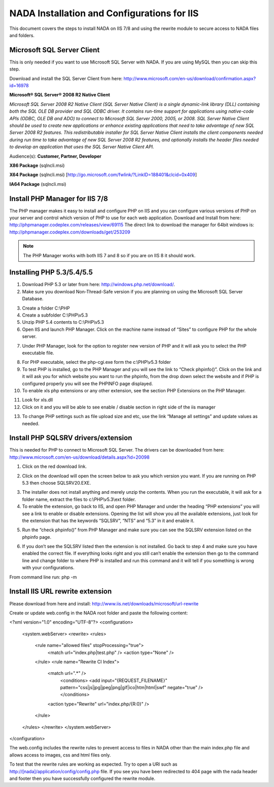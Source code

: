 ==========
NADA Installation and Configurations for IIS
==========

This document covers the steps to install NADA on IIS 7/8 and using the rewrite module to secure access to NADA files and folders.

Microsoft SQL Server Client
-----------

This is only needed if you want to use Microsoft SQL Server with NADA. If you are using MySQL then you can skip this step.

Download and install the SQL Server Client from here: http://www.microsoft.com/en-us/download/confirmation.aspx?id=16978

**Microsoft® SQL Server® 2008 R2 Native Client**

*Microsoft SQL Server 2008 R2 Native Client (SQL Server Native Client) is a single dynamic-link library (DLL) containing both the SQL OLE DB provider and SQL ODBC driver. It contains run-time support for applications using native-code APIs (ODBC, OLE DB and ADO) to connect to Microsoft SQL Server 2000, 2005, or 2008. SQL Server Native Client should be used to create new applications or enhance existing applications that need to take advantage of new SQL Server 2008 R2 features. This redistributable installer for SQL Server Native Client installs the client components needed during run time to take advantage of new SQL Server 2008 R2 features, and optionally installs the header files needed to develop an application that uses the SQL Server Native Client API.*

Audience(s): **Customer, Partner, Developer**

**X86 Package** (sqlncli.msi)

**X64 Package** (sqlncli.msi) [http://go.microsoft.com/fwlink/?LinkID=188401&clcid=0x409]

**IA64 Package** (sqlncli.msi)

Install PHP Manager for IIS 7/8
-------------

The PHP manager makes it easy to install and configure PHP on IIS and you can configure various versions of PHP on your server and control which version of PHP to use for each web application.
Download and Install from here: http://phpmanager.codeplex.com/releases/view/69115
The direct link to download the manager for 64bit windows is: http://phpmanager.codeplex.com/downloads/get/253209

.. Note:: The PHP Manager works with both IIS 7 and 8 so if you are on IIS 8 it should work.
 
.. image:: images/php-manager.png

Installing PHP 5.3/5.4/5.5
---------------

1.	Download PHP 5.3 or later from here: http://windows.php.net/download/. 
2.	Make sure you download  Non-Thread-Safe version if you are planning on using the Microsoft SQL Server Database.

.. image:: images/php-version.png

3.	Create a folder C:\\PHP
4.	Create a subfolder C:\\PHP\\v5.3
5.	Unzip PHP 5.4 contents to C:\\PHP\\v5.3
6.	Open IIS and launch PHP Manager. Click on the machine name instead of “Sites” to configure PHP for the whole server.  

.. image:: images/php-manager-screen.png

7.	Under PHP Manager, look for the option to register new version of PHP and it will ask you to select the PHP executable file.

.. image:: images/php-ver-reg.png

8.	For PHP executable, select the php-cgi.exe form the c:\\PHP\\v5.3 folder
9.	To test PHP is installed, go to the PHP Manager and you will see the link to “Check phpinfo()”. Click on the link and it will ask you for which website you want to run the phpinfo, from the drop down select the website and if PHP is configured properly you will see the PHPINFO page displayed.
10.	To enable xls php extensions or any other extension, see the section PHP Extensions on the PHP Manager.

.. image:: images/php-ext.png 

11.	Look for xls.dll
12.	Click on it and you will be able to see enable / disable section in right side of the iis manager

.. image:: images/php-ext-enable.png

13.	To change PHP settings such as file upload size and etc, use the link “Manage all settings” and update values as needed.

Install PHP SQLSRV drivers/extension
---------------------------

This is needed for PHP to connect to Microsoft SQL Server. The drivers can be downloaded from here: http://www.microsoft.com/en-us/download/details.aspx?id=20098

1.	Click on the red download link.

.. image:: images/sqlsrv-driver.png

2.	Click on the download will open the screen below to ask you which version you want. If you are running on PHP 5.3 then choose SQLSRV20.EXE.

.. image:: images/download-options.png

3.	The installer does not install anything and merely unzip the contents. When you run the executable, it will ask for a folder name, extract the files to c:\\PHP\\v5.3\\ext folder.

4.	To enable the extension, go back to IIS,  and open PHP Manager and under the heading “PHP extensions” you will see a link to enable or disable extensions. Opening the list will show you all the available extensions, just look for the extension that has the keywords “SQLSRV”, “NTS” and “5.3” in it and enable it.

.. image:: images/enable-ext.png

5.	Run the “check phpinfo()” from PHP Manager and make sure you can see the SQLSRV extension listed on the phpinfo page. 

.. image:: images/php-info-sqlsrv.png 

6.	If you don’t see the SQLSRV listed then the extension is not installed. Go back to step 4 and make sure you have enabled the correct file. If everything looks right and you still can’t enable the extension then go to the command line and change folder to where PHP is installed and run this command and it will tell if you something is wrong with your configurations.

From command line run: php -m

.. image:: images/php-m.png

Install IIS URL rewrite extension
-------------

Please download from here and install: http://www.iis.net/downloads/microsoft/url-rewrite


Create or update web.config in the NADA root folder and paste the following content:

<?xml version="1.0" encoding="UTF-8"?>
<configuration>
	<system.webServer>
	<rewrite>
	<rules>
		<rule name="allowed files"  stopProcessing="true">
			<match url="index.php|test.php" />
			<action type="None" />
		</rule>
		<rule name="Rewrite CI Index">
			<match url=".*" />
				<conditions>
				<add input="{REQUEST_FILENAME}" pattern="css|js|jpg|jpeg|png|gif|ico|htm|html|swf" negate="true" />
				</conditions>
			<action type="Rewrite" url="index.php/{R:0}" />
		</rule>
	</rules>
	</rewrite>
	</system.webServer>
</configuration>

The web.config includes the rewrite rules to prevent access to files in NADA other than the main index.php file and allows access to images, css and html files only. 

To test that the rewrite rules are working as expected. Try to open a URl such as http://[nada]/application/config/config.php file. If you see you have been redirected to 404 page with the nada header and footer then you have successfully configured the rewrite module.


